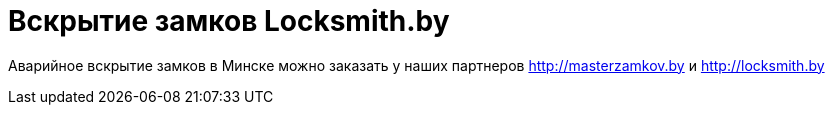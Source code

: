 = Вскрытие замков Locksmith.by 
:hp-tags: locksmith.by, захлопнулась дверь,

Аварийное вскрытие замков в Минске можно заказать у наших партнеров http://masterzamkov.by и http://locksmith.by